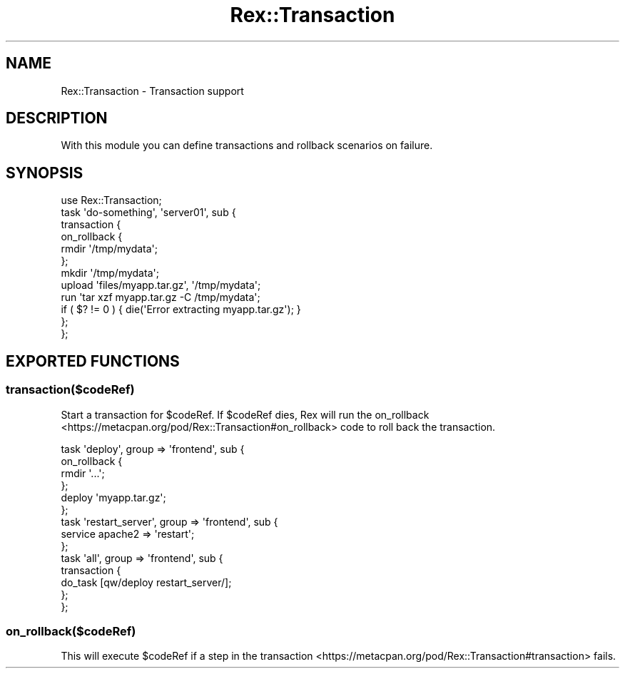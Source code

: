 .\" Automatically generated by Pod::Man 4.14 (Pod::Simple 3.40)
.\"
.\" Standard preamble:
.\" ========================================================================
.de Sp \" Vertical space (when we can't use .PP)
.if t .sp .5v
.if n .sp
..
.de Vb \" Begin verbatim text
.ft CW
.nf
.ne \\$1
..
.de Ve \" End verbatim text
.ft R
.fi
..
.\" Set up some character translations and predefined strings.  \*(-- will
.\" give an unbreakable dash, \*(PI will give pi, \*(L" will give a left
.\" double quote, and \*(R" will give a right double quote.  \*(C+ will
.\" give a nicer C++.  Capital omega is used to do unbreakable dashes and
.\" therefore won't be available.  \*(C` and \*(C' expand to `' in nroff,
.\" nothing in troff, for use with C<>.
.tr \(*W-
.ds C+ C\v'-.1v'\h'-1p'\s-2+\h'-1p'+\s0\v'.1v'\h'-1p'
.ie n \{\
.    ds -- \(*W-
.    ds PI pi
.    if (\n(.H=4u)&(1m=24u) .ds -- \(*W\h'-12u'\(*W\h'-12u'-\" diablo 10 pitch
.    if (\n(.H=4u)&(1m=20u) .ds -- \(*W\h'-12u'\(*W\h'-8u'-\"  diablo 12 pitch
.    ds L" ""
.    ds R" ""
.    ds C` ""
.    ds C' ""
'br\}
.el\{\
.    ds -- \|\(em\|
.    ds PI \(*p
.    ds L" ``
.    ds R" ''
.    ds C`
.    ds C'
'br\}
.\"
.\" Escape single quotes in literal strings from groff's Unicode transform.
.ie \n(.g .ds Aq \(aq
.el       .ds Aq '
.\"
.\" If the F register is >0, we'll generate index entries on stderr for
.\" titles (.TH), headers (.SH), subsections (.SS), items (.Ip), and index
.\" entries marked with X<> in POD.  Of course, you'll have to process the
.\" output yourself in some meaningful fashion.
.\"
.\" Avoid warning from groff about undefined register 'F'.
.de IX
..
.nr rF 0
.if \n(.g .if rF .nr rF 1
.if (\n(rF:(\n(.g==0)) \{\
.    if \nF \{\
.        de IX
.        tm Index:\\$1\t\\n%\t"\\$2"
..
.        if !\nF==2 \{\
.            nr % 0
.            nr F 2
.        \}
.    \}
.\}
.rr rF
.\" ========================================================================
.\"
.IX Title "Rex::Transaction 3"
.TH Rex::Transaction 3 "2020-10-05" "perl v5.32.0" "User Contributed Perl Documentation"
.\" For nroff, turn off justification.  Always turn off hyphenation; it makes
.\" way too many mistakes in technical documents.
.if n .ad l
.nh
.SH "NAME"
Rex::Transaction \- Transaction support
.SH "DESCRIPTION"
.IX Header "DESCRIPTION"
With this module you can define transactions and rollback scenarios on failure.
.SH "SYNOPSIS"
.IX Header "SYNOPSIS"
.Vb 1
\& use Rex::Transaction;
\& 
\& task \*(Aqdo\-something\*(Aq, \*(Aqserver01\*(Aq, sub {
\&   transaction {
\&     on_rollback {
\&       rmdir \*(Aq/tmp/mydata\*(Aq;
\&     };
\& 
\&     mkdir \*(Aq/tmp/mydata\*(Aq;
\&     upload \*(Aqfiles/myapp.tar.gz\*(Aq, \*(Aq/tmp/mydata\*(Aq;
\&     run \*(Aqtar xzf myapp.tar.gz \-C /tmp/mydata\*(Aq;
\&     if ( $? != 0 ) { die(\*(AqError extracting myapp.tar.gz\*(Aq); }
\&   };
\& };
.Ve
.SH "EXPORTED FUNCTIONS"
.IX Header "EXPORTED FUNCTIONS"
.SS "transaction($codeRef)"
.IX Subsection "transaction($codeRef)"
Start a transaction for \f(CW$codeRef\fR. If \f(CW$codeRef\fR dies, Rex will run the on_rollback <https://metacpan.org/pod/Rex::Transaction#on_rollback> code to roll back the transaction.
.PP
.Vb 4
\& task \*(Aqdeploy\*(Aq, group => \*(Aqfrontend\*(Aq, sub {
\&   on_rollback {
\&     rmdir \*(Aq...\*(Aq;
\&   };
\&
\&   deploy \*(Aqmyapp.tar.gz\*(Aq;
\& };
\& 
\& task \*(Aqrestart_server\*(Aq, group => \*(Aqfrontend\*(Aq, sub {
\&   service apache2 => \*(Aqrestart\*(Aq;
\& };
\& 
\& task \*(Aqall\*(Aq, group => \*(Aqfrontend\*(Aq, sub {
\&   transaction {
\&     do_task [qw/deploy restart_server/];
\&   };
\& };
.Ve
.SS "on_rollback($codeRef)"
.IX Subsection "on_rollback($codeRef)"
This will execute \f(CW$codeRef\fR if a step in the transaction <https://metacpan.org/pod/Rex::Transaction#transaction> fails.
